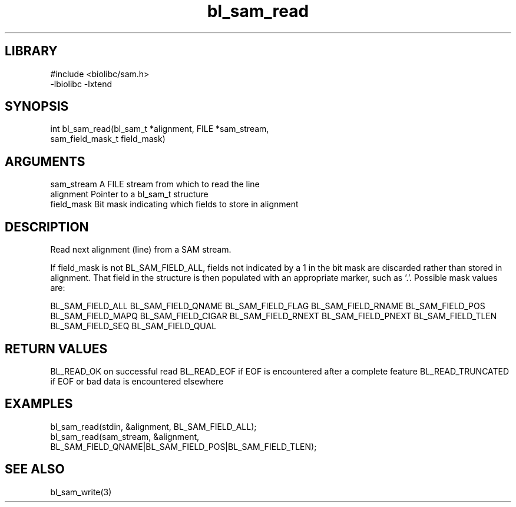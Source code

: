 \" Generated by c2man from bl_sam_read.c
.TH bl_sam_read 3

.SH LIBRARY
\" Indicate #includes, library name, -L and -l flags
.nf
.na
#include <biolibc/sam.h>
-lbiolibc -lxtend
.ad
.fi

\" Convention:
\" Underline anything that is typed verbatim - commands, etc.
.SH SYNOPSIS
.PP
.nf
.na
int     bl_sam_read(bl_sam_t *alignment, FILE *sam_stream,
sam_field_mask_t field_mask)
.ad
.fi

.SH ARGUMENTS
.nf
.na
sam_stream  A FILE stream from which to read the line
alignment   Pointer to a bl_sam_t structure
field_mask  Bit mask indicating which fields to store in alignment
.ad
.fi

.SH DESCRIPTION

Read next alignment (line) from a SAM stream.

If field_mask is not BL_SAM_FIELD_ALL, fields not indicated by a 1
in the bit mask are discarded rather than stored in alignment.
That field in the structure is then populated with an appropriate
marker, such as '.'.  Possible mask values are:

BL_SAM_FIELD_ALL
BL_SAM_FIELD_QNAME
BL_SAM_FIELD_FLAG
BL_SAM_FIELD_RNAME
BL_SAM_FIELD_POS
BL_SAM_FIELD_MAPQ
BL_SAM_FIELD_CIGAR
BL_SAM_FIELD_RNEXT
BL_SAM_FIELD_PNEXT
BL_SAM_FIELD_TLEN
BL_SAM_FIELD_SEQ
BL_SAM_FIELD_QUAL

.SH RETURN VALUES

BL_READ_OK on successful read
BL_READ_EOF if EOF is encountered after a complete feature
BL_READ_TRUNCATED if EOF or bad data is encountered elsewhere

.SH EXAMPLES
.nf
.na

bl_sam_read(stdin, &alignment, BL_SAM_FIELD_ALL);
bl_sam_read(sam_stream, &alignment,
                   BL_SAM_FIELD_QNAME|BL_SAM_FIELD_POS|BL_SAM_FIELD_TLEN);
.ad
.fi

.SH SEE ALSO

bl_sam_write(3)

